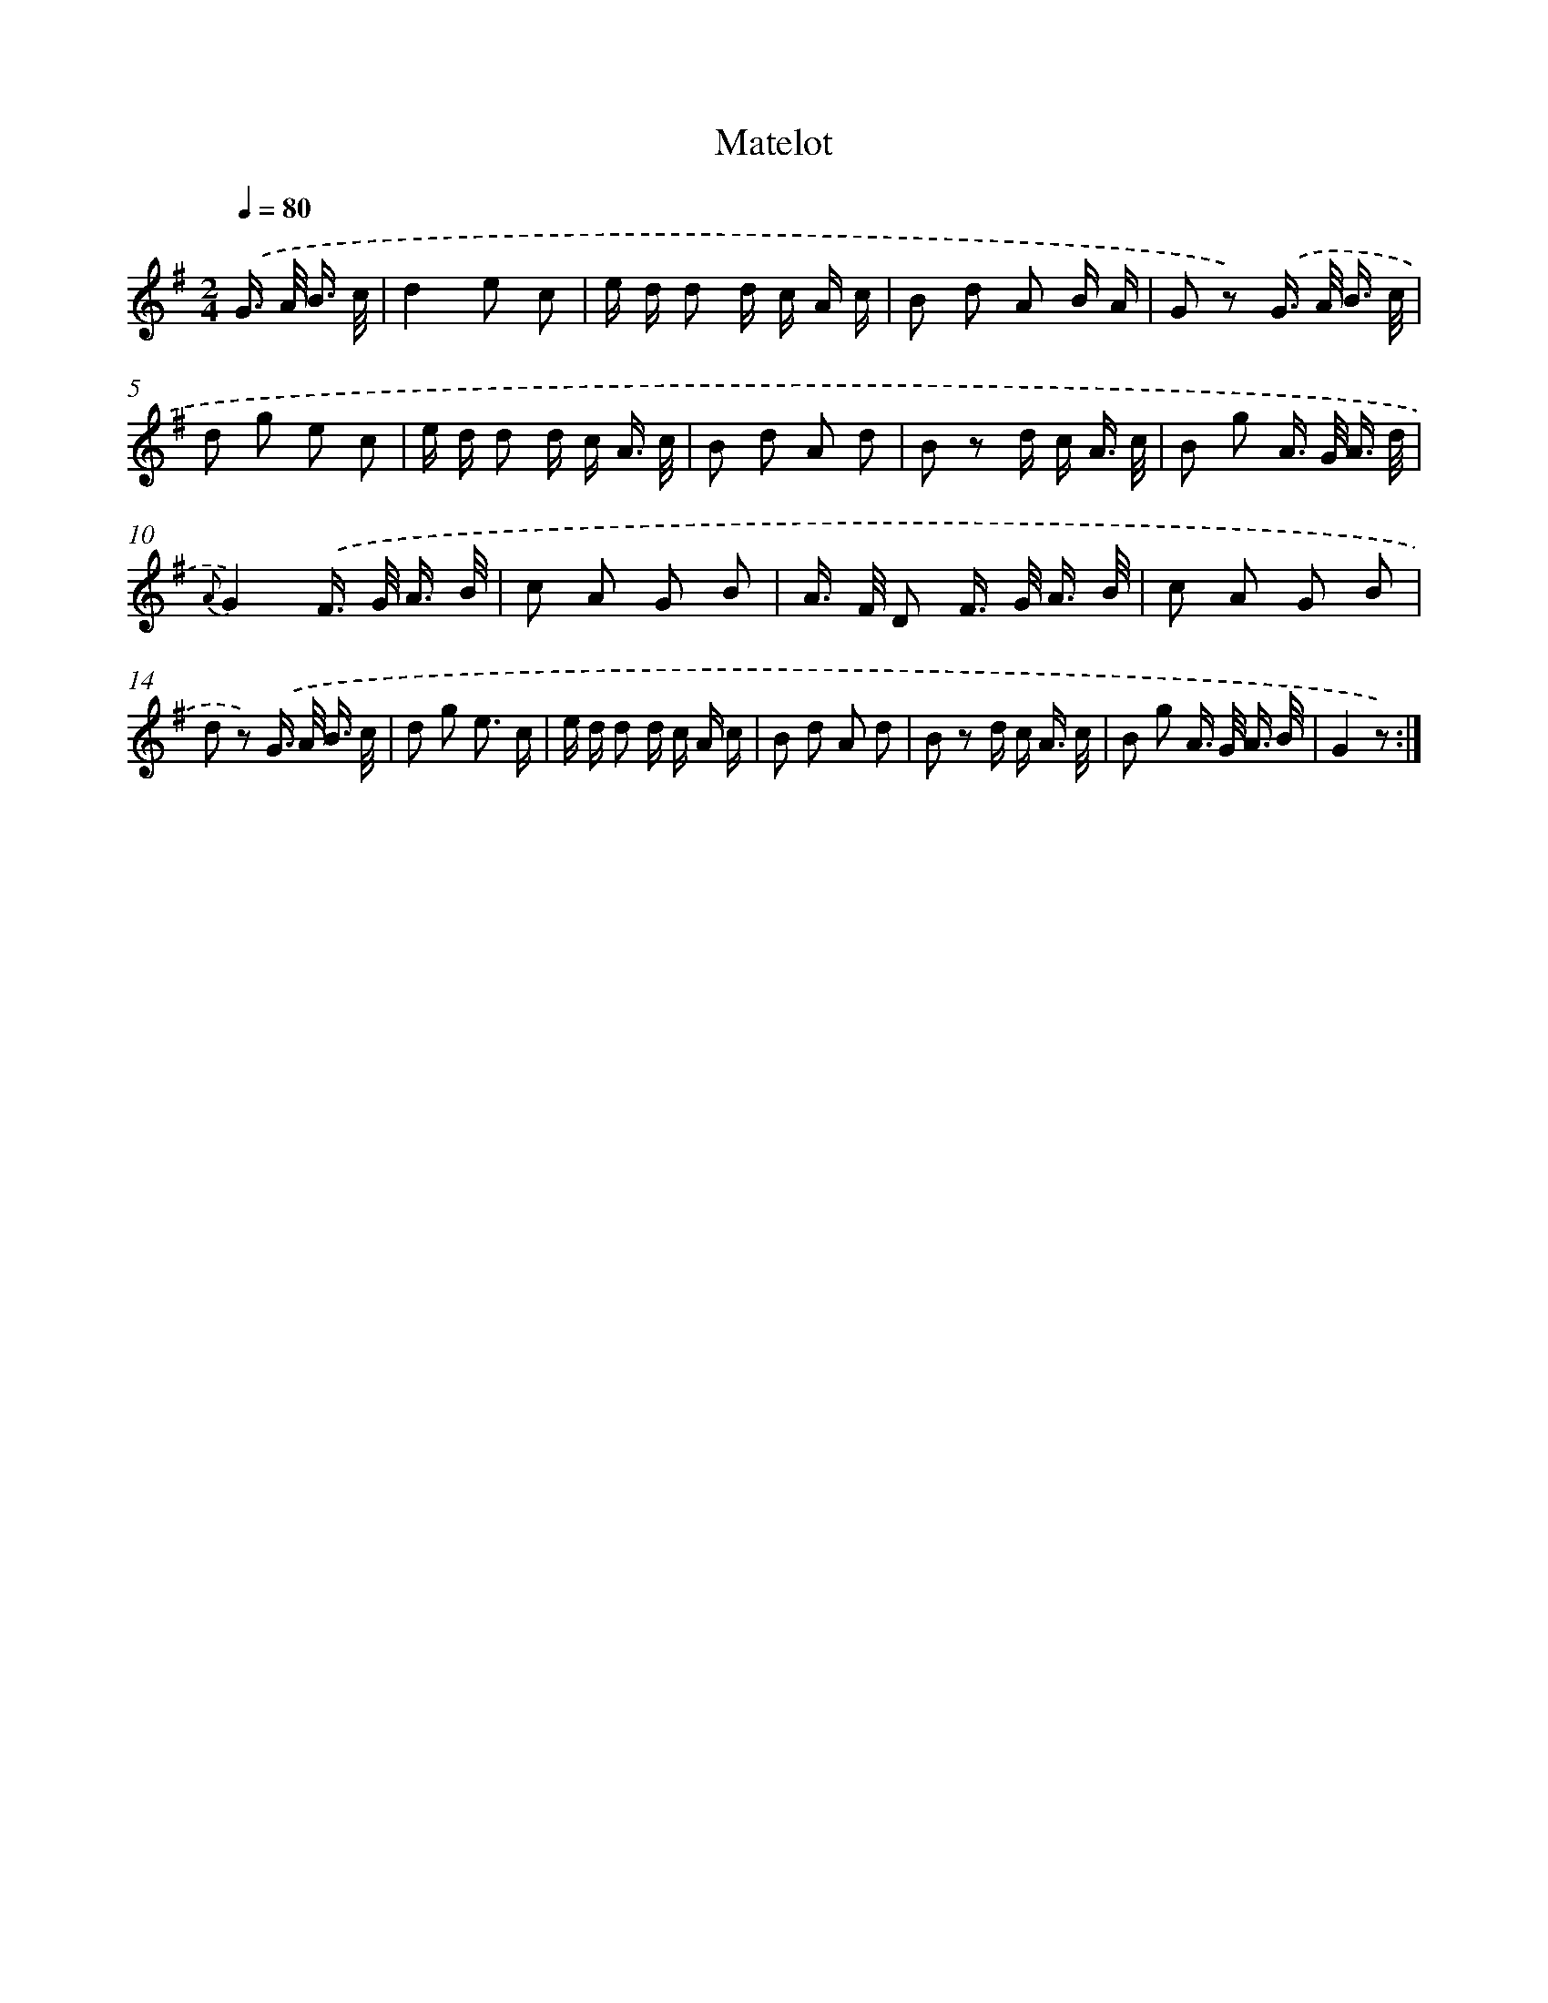 X: 13858
T: Matelot
%%abc-version 2.0
%%abcx-abcm2ps-target-version 5.9.1 (29 Sep 2008)
%%abc-creator hum2abc beta
%%abcx-conversion-date 2018/11/01 14:37:38
%%humdrum-veritas 1561900621
%%humdrum-veritas-data 1585303284
%%continueall 1
%%barnumbers 0
L: 1/16
M: 2/4
Q: 1/4=80
K: G clef=treble
.('G> A B3/ c/ [I:setbarnb 1]|
d4e2 c2 |
e d d2 d c A c |
B2 d2 A2 B A |
G2 z2) .('G> A B3/ c/ |
d2 g2 e2 c2 |
e d d2 d c A3/ c/ |
B2 d2 A2 d2 |
B2 z2 d c A3/ c/ |
B2 g2 A> G A3/ d/ |
{A}G4).('F> G A3/ B/ |
c2 A2 G2 B2 |
A> F D2 F> G A3/ B/ |
c2 A2 G2 B2 |
d2 z2) .('G> A B3/ c/ |
d2 g2 e3 c |
e d d2 d c A c |
B2 d2 A2 d2 |
B2 z2 d c A3/ c/ |
B2 g2 A> G A3/ B/ |
G4z2) :|]
